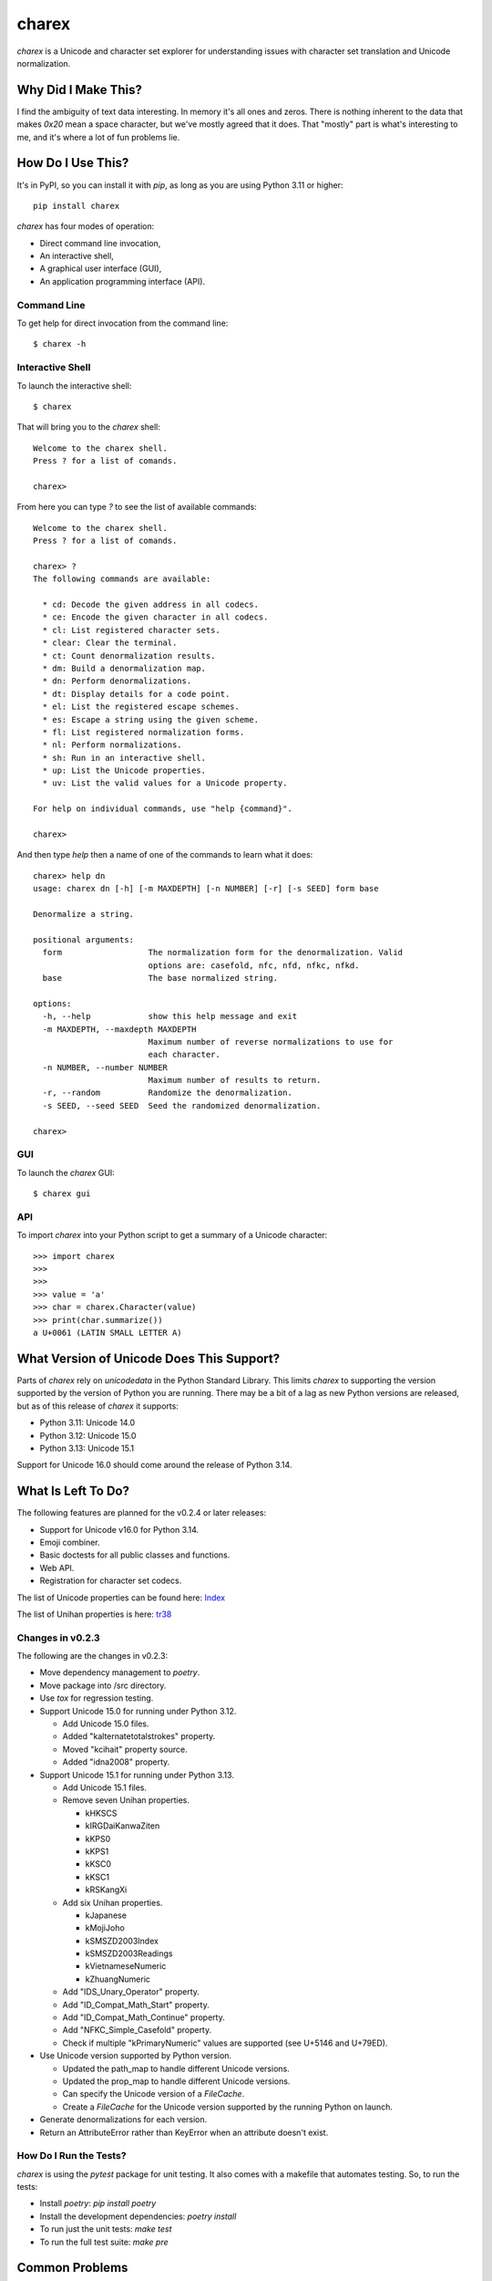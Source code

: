 ######
charex
######

`charex` is a Unicode and character set explorer for understanding
issues with character set translation and Unicode normalization.


Why Did I Make This?
====================
I find the ambiguity of text data interesting. In memory it's all ones
and zeros. There is nothing inherent to the data that makes `0x20` mean
a space character, but we've mostly agreed that it does. That "mostly"
part is what's interesting to me, and it's where a lot of fun problems lie.


How Do I Use This?
==================
It's in PyPI, so you can install it with `pip`, as long as you are
using Python 3.11 or higher::

    pip install charex

`charex` has four modes of operation:

*   Direct command line invocation,
*   An interactive shell,
*   A graphical user interface (GUI),
*   An application programming interface (API).


Command Line
------------
To get help for direct invocation from the command line::

    $ charex -h


Interactive Shell
-----------------
To launch the interactive shell::

    $ charex

That will bring you to the `charex` shell::

    Welcome to the charex shell.
    Press ? for a list of comands.
    
    charex>

From here you can type `?` to see the list of available commands::

    Welcome to the charex shell.
    Press ? for a list of comands.
    
    charex> ?
    The following commands are available:

      * cd: Decode the given address in all codecs.
      * ce: Encode the given character in all codecs.
      * cl: List registered character sets.
      * clear: Clear the terminal.
      * ct: Count denormalization results.
      * dm: Build a denormalization map.
      * dn: Perform denormalizations.
      * dt: Display details for a code point.
      * el: List the registered escape schemes.
      * es: Escape a string using the given scheme.
      * fl: List registered normalization forms.
      * nl: Perform normalizations.
      * sh: Run in an interactive shell.
      * up: List the Unicode properties.
      * uv: List the valid values for a Unicode property.

    For help on individual commands, use "help {command}".

    charex>

And then type `help` then a name of one of the commands to learn what
it does::

    charex> help dn
    usage: charex dn [-h] [-m MAXDEPTH] [-n NUMBER] [-r] [-s SEED] form base

    Denormalize a string.

    positional arguments:
      form                  The normalization form for the denormalization. Valid
                            options are: casefold, nfc, nfd, nfkc, nfkd.
      base                  The base normalized string.

    options:
      -h, --help            show this help message and exit
      -m MAXDEPTH, --maxdepth MAXDEPTH
                            Maximum number of reverse normalizations to use for
                            each character.
      -n NUMBER, --number NUMBER
                            Maximum number of results to return.
      -r, --random          Randomize the denormalization.
      -s SEED, --seed SEED  Seed the randomized denormalization.

    charex>


GUI
---
To launch the `charex` GUI::

    $ charex gui


API
---
To import `charex` into your Python script to get a summary of a
Unicode character::

    >>> import charex
    >>>
    >>>
    >>> value = 'a'
    >>> char = charex.Character(value)
    >>> print(char.summarize())
    a U+0061 (LATIN SMALL LETTER A)


What Version of Unicode Does This Support?
==========================================
Parts of `charex` rely on `unicodedata` in the Python Standard
Library. This limits `charex` to supporting the version supported
by the version of Python you are running. There may be a bit of a lag as
new Python versions are released, but as of this release of `charex`
it supports:

*   Python 3.11: Unicode 14.0
*   Python 3.12: Unicode 15.0
*   Python 3.13: Unicode 15.1

Support for Unicode 16.0 should come around the release of Python 3.14.


What Is Left To Do?
===================
The following features are planned for the v0.2.4 or later releases:

*   Support for Unicode v16.0 for Python 3.14.
*   Emoji combiner.
*   Basic doctests for all public classes and functions.
*   Web API.
*   Registration for character set codecs.

The list of Unicode properties can be found here: `Index`_

The list of Unihan properties is here: `tr38`_

.. _`Index`: https://www.unicode.org/reports/tr44/tr44-28.html#Property_Index
.. _`tr38`: https://www.unicode.org/reports/tr38/tr38-31.html


Changes in v0.2.3
-----------------
The following are the changes in v0.2.3:

*   Move dependency management to `poetry`.
*   Move package into /src directory.
*   Use `tox` for regression testing.
*   Support Unicode 15.0 for running under Python 3.12.

    *   Add Unicode 15.0 files.
    *   Added "kalternatetotalstrokes" property.
    *   Moved "kcihait" property source.
    *   Added "idna2008" property.

*   Support Unicode 15.1 for running under Python 3.13.

    *   Add Unicode 15.1 files.
    *   Remove seven Unihan properties.
    
        *   kHKSCS
        *   kIRGDaiKanwaZiten
        *   kKPS0
        *   kKPS1
        *   kKSC0
        *   kKSC1
        *   kRSKangXi
    
    *   Add six Unihan properties.
    
        *   kJapanese
        *   kMojiJoho
        *   kSMSZD2003Index
        *   kSMSZD2003Readings
        *   kVietnameseNumeric
        *   kZhuangNumeric

    *   Add "IDS_Unary_Operator" property.
    *   Add "ID_Compat_Math_Start" property.
    *   Add "ID_Compat_Math_Continue" property.
    *   Add "NFKC_Simple_Casefold" property.
    *   Check if multiple "kPrimaryNumeric" values are supported
        (see U+5146 and U+79ED).

*   Use Unicode version supported by Python version.

    *   Updated the path_map to handle different Unicode versions.
    *   Updated the prop_map to handle different Unicode versions.
    *   Can specify the Unicode version of a `FileCache`.
    *   Create a `FileCache` for the Unicode version supported by
        the running Python on launch.

*   Generate denormalizations for each version.
*   Return an AttributeError rather than KeyError when an attribute
    doesn't exist.


How Do I Run the Tests?
-----------------------
`charex` is using the `pytest` package for unit testing. It also
comes with a makefile that automates testing. So, to run the
tests:

*   Install `poetry`: `pip install poetry`
*   Install the development dependencies: `poetry install`
*   To run just the unit tests: `make test`
*   To run the full test suite: `make pre`


Common Problems
===============

`ModuleNotFoundError: No module name '_tkinter'` error
------------------------------------------------------
If you get the above error when running `charex` or its tests, it's
likely your Python install doesn't have `tkinter` linked. How you
fix it depends upon your Python install. If you are using Python 3.13 
installed with `homebrew` on macOS, you can probably fix it with::

    brew install python-tk@3.13
